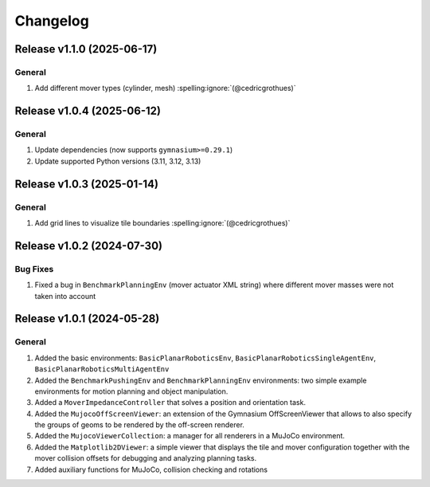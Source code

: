 Changelog
=========

Release v1.1.0 (2025-06-17)
---------------------------

General
^^^^^^^
1. Add different mover types (cylinder, mesh) :spelling:ignore:`(@cedricgrothues)`

Release v1.0.4 (2025-06-12)
---------------------------

General
^^^^^^^
1. Update dependencies (now supports ``gymnasium>=0.29.1``)
2. Update supported Python versions (3.11, 3.12, 3.13)

Release v1.0.3 (2025-01-14)
---------------------------

General
^^^^^^^
1. Add grid lines to visualize tile boundaries :spelling:ignore:`(@cedricgrothues)`

Release v1.0.2 (2024-07-30)
---------------------------

Bug Fixes
^^^^^^^^^
1. Fixed a bug in ``BenchmarkPlanningEnv`` (mover actuator XML string) where different mover masses were not taken into account


Release v1.0.1 (2024-05-28)
---------------------------

General
^^^^^^^
1.  Added the basic environments: ``BasicPlanarRoboticsEnv``, ``BasicPlanarRoboticsSingleAgentEnv``, ``BasicPlanarRoboticsMultiAgentEnv``
2.  Added the ``BenchmarkPushingEnv`` and ``BenchmarkPlanningEnv`` environments: two simple example environments
    for motion planning and object manipulation.
3.  Added a ``MoverImpedanceController`` that solves a position and orientation task.
4.  Added the ``MujocoOffScreenViewer``: an extension of the Gymnasium OffScreenViewer that allows to also specify the groups
    of geoms to be rendered by the off-screen renderer.
5.  Added the ``MujocoViewerCollection``: a manager for all renderers in a MuJoCo environment.
6.  Added the ``Matplotlib2DViewer``: a simple viewer that displays the tile and mover configuration together with the mover
    collision offsets for debugging and analyzing planning tasks.
7.  Added auxiliary functions for MuJoCo, collision checking and rotations
